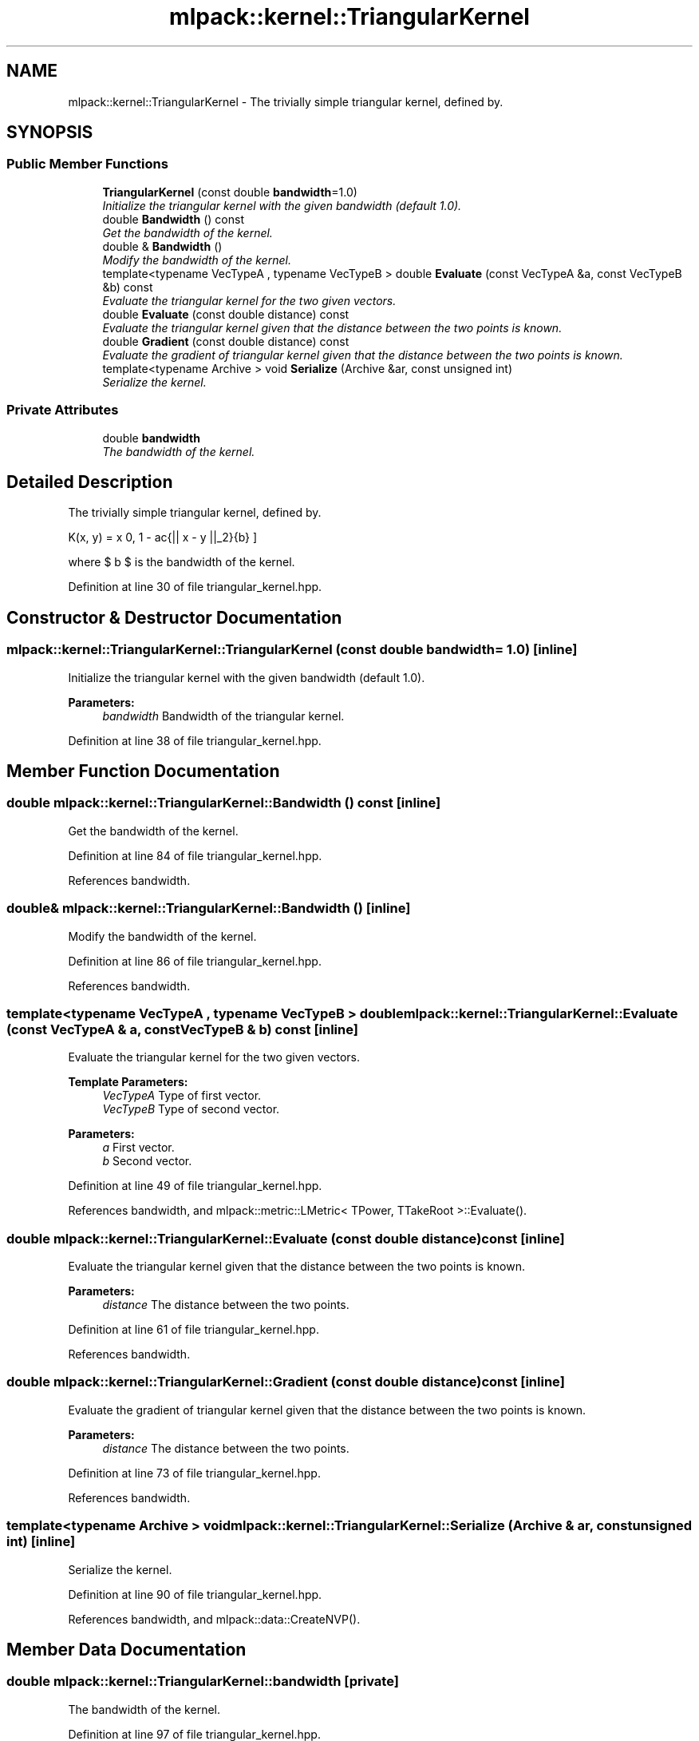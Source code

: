 .TH "mlpack::kernel::TriangularKernel" 3 "Sat Mar 25 2017" "Version master" "mlpack" \" -*- nroff -*-
.ad l
.nh
.SH NAME
mlpack::kernel::TriangularKernel \- The trivially simple triangular kernel, defined by\&.  

.SH SYNOPSIS
.br
.PP
.SS "Public Member Functions"

.in +1c
.ti -1c
.RI "\fBTriangularKernel\fP (const double \fBbandwidth\fP=1\&.0)"
.br
.RI "\fIInitialize the triangular kernel with the given bandwidth (default 1\&.0)\&. \fP"
.ti -1c
.RI "double \fBBandwidth\fP () const "
.br
.RI "\fIGet the bandwidth of the kernel\&. \fP"
.ti -1c
.RI "double & \fBBandwidth\fP ()"
.br
.RI "\fIModify the bandwidth of the kernel\&. \fP"
.ti -1c
.RI "template<typename VecTypeA , typename VecTypeB > double \fBEvaluate\fP (const VecTypeA &a, const VecTypeB &b) const "
.br
.RI "\fIEvaluate the triangular kernel for the two given vectors\&. \fP"
.ti -1c
.RI "double \fBEvaluate\fP (const double distance) const "
.br
.RI "\fIEvaluate the triangular kernel given that the distance between the two points is known\&. \fP"
.ti -1c
.RI "double \fBGradient\fP (const double distance) const "
.br
.RI "\fIEvaluate the gradient of triangular kernel given that the distance between the two points is known\&. \fP"
.ti -1c
.RI "template<typename Archive > void \fBSerialize\fP (Archive &ar, const unsigned int)"
.br
.RI "\fISerialize the kernel\&. \fP"
.in -1c
.SS "Private Attributes"

.in +1c
.ti -1c
.RI "double \fBbandwidth\fP"
.br
.RI "\fIThe bandwidth of the kernel\&. \fP"
.in -1c
.SH "Detailed Description"
.PP 
The trivially simple triangular kernel, defined by\&. 

\[ K(x, y) = \max \{ 0, 1 - \frac{|| x - y ||_2}{b} \} \]
.PP
where $ b $ is the bandwidth of the kernel\&. 
.PP
Definition at line 30 of file triangular_kernel\&.hpp\&.
.SH "Constructor & Destructor Documentation"
.PP 
.SS "mlpack::kernel::TriangularKernel::TriangularKernel (const double bandwidth = \fC1\&.0\fP)\fC [inline]\fP"

.PP
Initialize the triangular kernel with the given bandwidth (default 1\&.0)\&. 
.PP
\fBParameters:\fP
.RS 4
\fIbandwidth\fP Bandwidth of the triangular kernel\&. 
.RE
.PP

.PP
Definition at line 38 of file triangular_kernel\&.hpp\&.
.SH "Member Function Documentation"
.PP 
.SS "double mlpack::kernel::TriangularKernel::Bandwidth () const\fC [inline]\fP"

.PP
Get the bandwidth of the kernel\&. 
.PP
Definition at line 84 of file triangular_kernel\&.hpp\&.
.PP
References bandwidth\&.
.SS "double& mlpack::kernel::TriangularKernel::Bandwidth ()\fC [inline]\fP"

.PP
Modify the bandwidth of the kernel\&. 
.PP
Definition at line 86 of file triangular_kernel\&.hpp\&.
.PP
References bandwidth\&.
.SS "template<typename VecTypeA , typename VecTypeB > double mlpack::kernel::TriangularKernel::Evaluate (const VecTypeA & a, const VecTypeB & b) const\fC [inline]\fP"

.PP
Evaluate the triangular kernel for the two given vectors\&. 
.PP
\fBTemplate Parameters:\fP
.RS 4
\fIVecTypeA\fP Type of first vector\&. 
.br
\fIVecTypeB\fP Type of second vector\&. 
.RE
.PP
\fBParameters:\fP
.RS 4
\fIa\fP First vector\&. 
.br
\fIb\fP Second vector\&. 
.RE
.PP

.PP
Definition at line 49 of file triangular_kernel\&.hpp\&.
.PP
References bandwidth, and mlpack::metric::LMetric< TPower, TTakeRoot >::Evaluate()\&.
.SS "double mlpack::kernel::TriangularKernel::Evaluate (const double distance) const\fC [inline]\fP"

.PP
Evaluate the triangular kernel given that the distance between the two points is known\&. 
.PP
\fBParameters:\fP
.RS 4
\fIdistance\fP The distance between the two points\&. 
.RE
.PP

.PP
Definition at line 61 of file triangular_kernel\&.hpp\&.
.PP
References bandwidth\&.
.SS "double mlpack::kernel::TriangularKernel::Gradient (const double distance) const\fC [inline]\fP"

.PP
Evaluate the gradient of triangular kernel given that the distance between the two points is known\&. 
.PP
\fBParameters:\fP
.RS 4
\fIdistance\fP The distance between the two points\&. 
.RE
.PP

.PP
Definition at line 73 of file triangular_kernel\&.hpp\&.
.PP
References bandwidth\&.
.SS "template<typename Archive > void mlpack::kernel::TriangularKernel::Serialize (Archive & ar, const unsigned int)\fC [inline]\fP"

.PP
Serialize the kernel\&. 
.PP
Definition at line 90 of file triangular_kernel\&.hpp\&.
.PP
References bandwidth, and mlpack::data::CreateNVP()\&.
.SH "Member Data Documentation"
.PP 
.SS "double mlpack::kernel::TriangularKernel::bandwidth\fC [private]\fP"

.PP
The bandwidth of the kernel\&. 
.PP
Definition at line 97 of file triangular_kernel\&.hpp\&.
.PP
Referenced by Bandwidth(), Evaluate(), Gradient(), and Serialize()\&.

.SH "Author"
.PP 
Generated automatically by Doxygen for mlpack from the source code\&.
